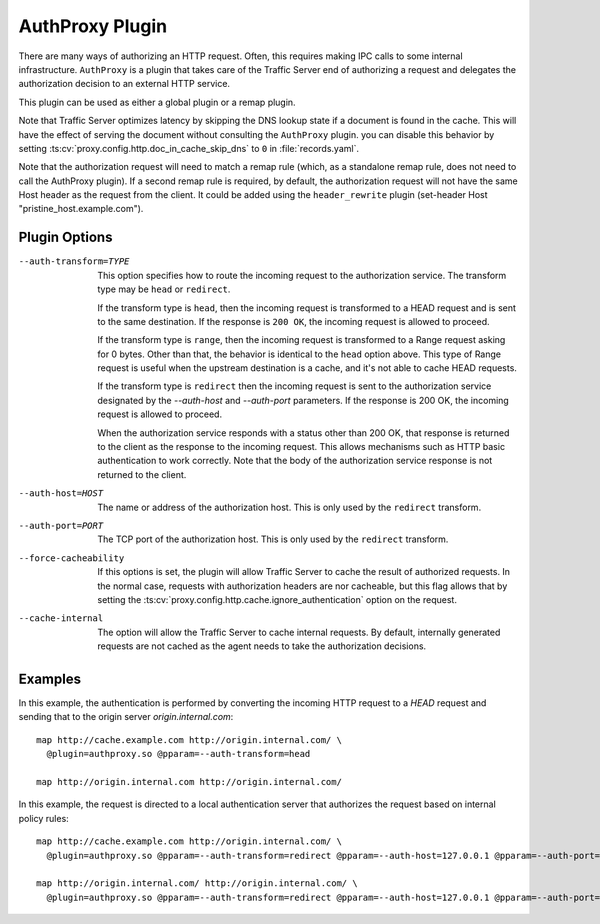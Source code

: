 .. _admin-plugins-authproxy:

AuthProxy Plugin
****************

.. Licensed to the Apache Software Foundation (ASF) under one
   or more contributor license agreements.  See the NOTICE file
  distributed with this work for additional information
  regarding copyright ownership.  The ASF licenses this file
  to you under the Apache License, Version 2.0 (the
  "License"); you may not use this file except in compliance
  with the License.  You may obtain a copy of the License at

   http://www.apache.org/licenses/LICENSE-2.0

  Unless required by applicable law or agreed to in writing,
  software distributed under the License is distributed on an
  "AS IS" BASIS, WITHOUT WARRANTIES OR CONDITIONS OF ANY
  KIND, either express or implied.  See the License for the
  specific language governing permissions and limitations
  under the License.

There are many ways of authorizing an HTTP request. Often, this
requires making IPC calls to some internal infrastructure. ``AuthProxy``
is a plugin that takes care of the Traffic Server end of authorizing
a request and delegates the authorization decision to an external
HTTP service.

This plugin can be used as either a global plugin or a remap plugin.

Note that Traffic Server optimizes latency by skipping the DNS
lookup state if a document is found in the cache. This will have
the effect of serving the document without consulting the ``AuthProxy``
plugin. you can disable this behavior by setting
:ts:cv:`proxy.config.http.doc_in_cache_skip_dns` to ``0`` in
:file:`records.yaml`.

Note that the authorization request will need to match a remap rule
(which, as a standalone remap rule, does not need to call the
AuthProxy plugin). If a second remap rule is required, by default,
the authorization request will not have the same Host header as
the request from the client. It could be added using the
``header_rewrite`` plugin (set-header Host "pristine_host.example.com").

Plugin Options
--------------

--auth-transform=TYPE
  This option specifies how to route the incoming request to the
  authorization service. The transform type may be ``head`` or
  ``redirect``.

  If the transform type is ``head``, then the incoming request is
  transformed to a HEAD request and is sent to the same destination.
  If the response is ``200 OK``, the incoming request is allowed
  to proceed.

  If the transform type is ``range``, then the incoming request is
  transformed to a Range request asking for 0 bytes. Other than that,
  the behavior is identical to the ``head`` option above. This type
  of Range request is useful when the upstream destination is a cache,
  and it's not able to cache HEAD requests.

  If the transform type is ``redirect`` then the incoming
  request is sent to the authorization service designated by the
  `--auth-host` and `--auth-port` parameters. If the response is
  200 OK, the incoming request is allowed to proceed.

  When the authorization service responds with a status other than
  200 OK, that response is returned to the client as the response to
  the incoming request. This allows mechanisms such as HTTP basic
  authentication to work correctly. Note that the body of the
  authorization service response is not returned to the client.

--auth-host=HOST
  The name or address of the authorization host. This is only used
  by the ``redirect`` transform.

--auth-port=PORT
  The TCP port of the authorization host. This is only used by the
  ``redirect`` transform.

--force-cacheability
  If this options is set, the plugin will allow Traffic Server to
  cache the result of authorized requests. In the normal case, requests
  with authorization headers are nor cacheable, but this flag allows
  that by setting the :ts:cv:`proxy.config.http.cache.ignore_authentication`
  option on the request.

--cache-internal
  The option will allow the Traffic Server to cache internal
  requests. By default, internally generated requests are
  not cached as the agent needs to take the authorization decisions.

Examples
--------

In this example, the authentication is performed by converting the incoming
HTTP request to a `HEAD` request and sending that to the origin server
`origin.internal.com`::

  map http://cache.example.com http://origin.internal.com/ \
    @plugin=authproxy.so @pparam=--auth-transform=head

  map http://origin.internal.com http://origin.internal.com/


In this example, the request is directed to a local authentication server
that authorizes the request based on internal policy rules::

  map http://cache.example.com http://origin.internal.com/ \
    @plugin=authproxy.so @pparam=--auth-transform=redirect @pparam=--auth-host=127.0.0.1 @pparam=--auth-port=9000

  map http://origin.internal.com/ http://origin.internal.com/ \
    @plugin=authproxy.so @pparam=--auth-transform=redirect @pparam=--auth-host=127.0.0.1 @pparam=--auth-port=9000
